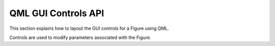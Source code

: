QML GUI Controls API
====================

This section explains how to layout the GUI controls for a Figure using QML.

Controls are used to modify parameters associated with the Figure.